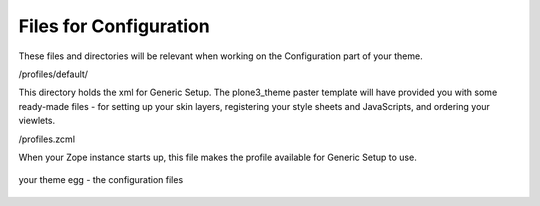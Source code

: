 Files for Configuration
=======================

These files and directories will be relevant when working on the
Configuration part of your theme.

/profiles/default/

This directory holds the xml for Generic Setup. The plone3\_theme paster
template will have provided you with some ready-made files - for setting
up your skin layers, registering your style sheets and JavaScripts, and
ordering your viewlets.

/profiles.zcml

When your Zope instance starts up, this file makes the profile available
for Generic Setup to use.

.. figure:: http://plone.org/documentation/manual/theme-reference/images/your_theme_egg_config.gif
   :align: center
   :alt: your theme egg - the configuration files

   your theme egg - the configuration files
 
